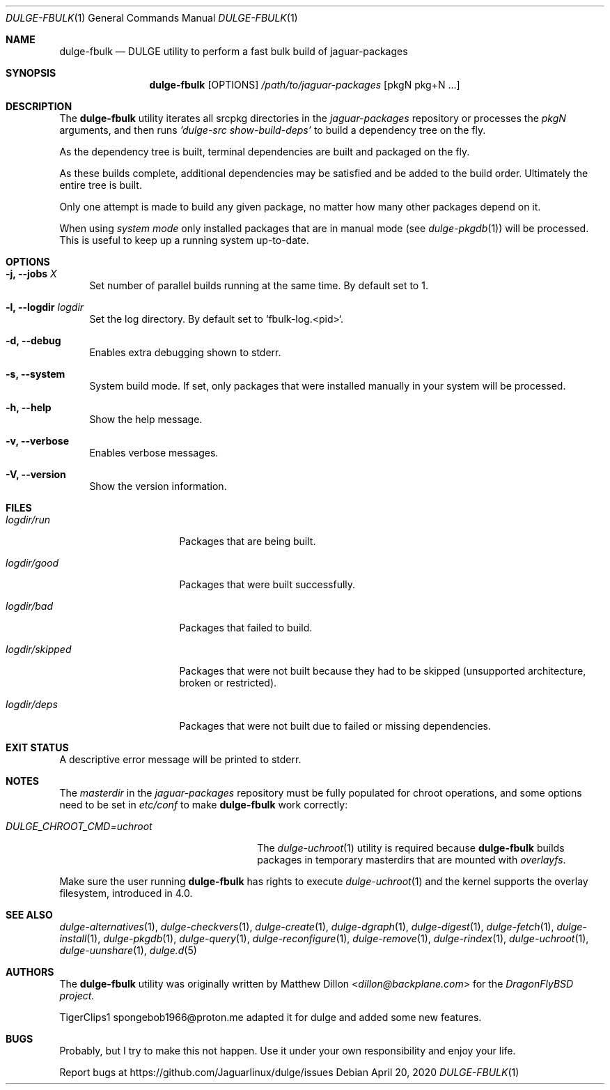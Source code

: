 .Dd April 20, 2020
.Dt DULGE-FBULK 1
.Os
.Sh NAME
.Nm dulge-fbulk
.Nd DULGE utility to perform a fast bulk build of jaguar-packages
.Sh SYNOPSIS
.Nm
.Op OPTIONS
.Ar /path/to/jaguar-packages
.Op pkgN pkg+N ...
.Sh DESCRIPTION
The
.Nm
utility iterates all srcpkg directories in the
.Xr jaguar-packages
repository or processes the
.Xr pkgN
arguments, and then runs
.Ar 'dulge-src show-build-deps'
to build a dependency tree on the fly.
.Pp
As the dependency tree is built, terminal dependencies are built
and packaged on the fly.
.Pp
As these builds complete, additional dependencies may be satisfied and be
added to the build order. Ultimately the entire tree is built.
.Pp
Only one attempt is made to build any given package, no matter how many
other packages depend on it.
.Pp
When using
.Ar system mode
only installed packages that are in manual mode (see
.Xr dulge-pkgdb 1)
will be processed.
This is useful to keep up a running system up-to-date.
.Sh OPTIONS
.Bl -tag -width -x
.It Fl j, Fl -jobs Ar X
Set number of parallel builds running at the same time. By default set to 1.
.It Fl l, Fl -logdir  Ar logdir
Set the log directory. By default set to `fbulk-log.<pid>`.
.It Fl d, Fl -debug
Enables extra debugging shown to stderr.
.It Fl s, Fl -system
System build mode. If set, only packages that were installed manually
in your system will be processed.
.It Fl h, Fl -help
Show the help message.
.It Fl v, Fl -verbose
Enables verbose messages.
.It Fl V, Fl -version
Show the version information.
.El
.Sh FILES
.Bl -tag -width logdir/skipped
.It Ar logdir/run
Packages that are being built.
.It Ar logdir/good
Packages that were built successfully.
.It Ar logdir/bad
Packages that failed to build.
.It Ar logdir/skipped
Packages that were not built because they had to be skipped (unsupported architecture, broken or restricted).
.It Ar logdir/deps
Packages that were not built due to failed or missing dependencies.
.El
.Sh EXIT STATUS
.Ex
A descriptive error message will be printed to stderr.
.Sh NOTES
The
.Ar masterdir
in the
.Ar jaguar-packages
repository must be fully populated for chroot operations, and some options
need to be set in
.Ar etc/conf
to make
.Nm
work correctly:
.Bl -tag -width DULGE_CHROOT_CMD=uchroot
.It Ar DULGE_CHROOT_CMD=uchroot
The
.Xr dulge-uchroot 1
utility is required because
.Nm
builds packages in temporary masterdirs that are mounted with
.Ar overlayfs .
.El
.Pp
Make sure the user running
.Nm
has rights to execute
.Xr dulge-uchroot 1
and the kernel supports the overlay filesystem, introduced in 4.0.
.Pp
.Sh SEE ALSO
.Xr dulge-alternatives 1 ,
.Xr dulge-checkvers 1 ,
.Xr dulge-create 1 ,
.Xr dulge-dgraph 1 ,
.Xr dulge-digest 1 ,
.Xr dulge-fetch 1 ,
.Xr dulge-install 1 ,
.Xr dulge-pkgdb 1 ,
.Xr dulge-query 1 ,
.Xr dulge-reconfigure 1 ,
.Xr dulge-remove 1 ,
.Xr dulge-rindex 1 ,
.Xr dulge-uchroot 1 ,
.Xr dulge-uunshare 1 ,
.Xr dulge.d 5
.Sh AUTHORS
The
.Nm
utility was originally written by
.An Matthew Dillon Aq Mt dillon@backplane.com
for the
.Ar DragonFlyBSD project.
.Pp
.An TigerClips1 spongebob1966@proton.me
adapted it for dulge and added some new features.
.Sh BUGS
Probably, but I try to make this not happen. Use it under your own
responsibility and enjoy your life.
.Pp
Report bugs at
.Lk https://github.com/Jaguarlinux/dulge/issues
